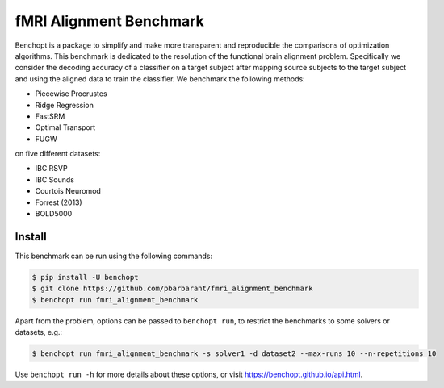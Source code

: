 
fMRI Alignment Benchmark
=====================
|Build Status| |Python 3.11+|

Benchopt is a package to simplify and make more transparent and
reproducible the comparisons of optimization algorithms.
This benchmark is dedicated to the resolution of the functional brain alignment problem.
Specifically we consider the decoding accuracy of a classifier on a target
subject after mapping source subjects to the target subject and using
the aligned data to train the classifier.
We benchmark the following methods:

* Piecewise Procrustes
* Ridge Regression
* FastSRM
* Optimal Transport
* FUGW

on five different datasets:

* IBC RSVP
* IBC Sounds
* Courtois Neuromod
* Forrest (2013)
* BOLD5000

Install
--------

This benchmark can be run using the following commands:

.. code-block::

   $ pip install -U benchopt
   $ git clone https://github.com/pbarbarant/fmri_alignment_benchmark
   $ benchopt run fmri_alignment_benchmark

Apart from the problem, options can be passed to ``benchopt run``, to restrict the benchmarks to some solvers or datasets, e.g.:

.. code-block::

	$ benchopt run fmri_alignment_benchmark -s solver1 -d dataset2 --max-runs 10 --n-repetitions 10


Use ``benchopt run -h`` for more details about these options, or visit https://benchopt.github.io/api.html.

.. |Build Status| image:: https://github.com/pbarbarant/fmri_alignment_benchmark/workflows/Tests/badge.svg
   :target: https://github.com/pbarbarant/fmri_alignment_benchmark/actions
.. |Python 3.11+| image:: https://img.shields.io/badge/python-3.11%2B-blue
   :target: https://www.python.org/downloads/release/python-3115/
